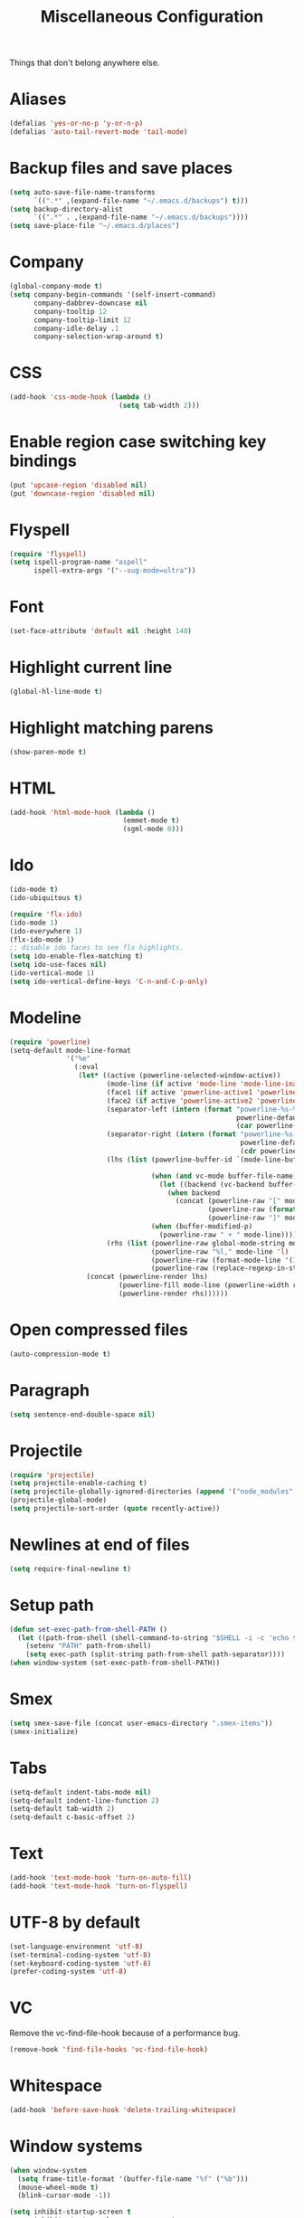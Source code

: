 #+TITLE: Miscellaneous Configuration
#+OPTIONS: toc:nil num:nil ^:nil

Things that don't belong anywhere else.

* Aliases
#+BEGIN_SRC emacs-lisp
  (defalias 'yes-or-no-p 'y-or-n-p)
  (defalias 'auto-tail-revert-mode 'tail-mode)
#+END_SRC

* Backup files and save places
#+BEGIN_SRC emacs-lisp
  (setq auto-save-file-name-transforms
        `((".*" ,(expand-file-name "~/.emacs.d/backups") t)))
  (setq backup-directory-alist
        `((".*" . ,(expand-file-name "~/.emacs.d/backups"))))
  (setq save-place-file "~/.emacs.d/places")
#+END_SRC

* Company
#+BEGIN_SRC emacs-lisp
  (global-company-mode t)
  (setq company-begin-commands '(self-insert-command)
        company-dabbrev-downcase nil
        company-tooltip 12
        company-tooltip-limit 12
        company-idle-delay .1
        company-selection-wrap-around t)
  #+END_SRC

* CSS
#+BEGIN_SRC emacs-lisp
  (add-hook 'css-mode-hook (lambda ()
                             (setq tab-width 2)))
#+END_SRC

* Enable region case switching key bindings
#+BEGIN_SRC emacs-lisp
  (put 'upcase-region 'disabled nil)
  (put 'downcase-region 'disabled nil)
#+END_SRC

* Flyspell
#+BEGIN_SRC emacs-lisp
  (require 'flyspell)
  (setq ispell-program-name "aspell"
        ispell-extra-args '("--sug-mode=ultra"))
#+END_SRC

* Font
#+BEGIN_SRC emacs-lisp
  (set-face-attribute 'default nil :height 140)
#+END_SRC
* Highlight current line
#+BEGIN_SRC emacs-lisp
  (global-hl-line-mode t)
#+END_SRC

* Highlight matching parens
#+BEGIN_SRC emacs-lisp
  (show-paren-mode t)
#+END_SRC

* HTML
#+BEGIN_SRC emacs-lisp
  (add-hook 'html-mode-hook (lambda ()
                              (emmet-mode t)
                              (sgml-mode 0)))
#+END_SRC

* Ido
#+BEGIN_SRC emacs-lisp
  (ido-mode t)
  (ido-ubiquitous t)

  (require 'flx-ido)
  (ido-mode 1)
  (ido-everywhere 1)
  (flx-ido-mode 1)
  ;; disable ido faces to see flx highlights.
  (setq ido-enable-flex-matching t)
  (setq ido-use-faces nil)
  (ido-vertical-mode 1)
  (setq ido-vertical-define-keys 'C-n-and-C-p-only)
#+END_SRC

* Modeline
#+BEGIN_SRC emacs-lisp
  (require 'powerline)
  (setq-default mode-line-format
                '("%e"
                  (:eval
                   (let* ((active (powerline-selected-window-active))
                          (mode-line (if active 'mode-line 'mode-line-inactive))
                          (face1 (if active 'powerline-active1 'powerline-inactive1))
                          (face2 (if active 'powerline-active2 'powerline-inactive2))
                          (separator-left (intern (format "powerline-%s-%s"
                                                          powerline-default-separator
                                                          (car powerline-default-separator-dir))))
                          (separator-right (intern (format "powerline-%s-%s"
                                                           powerline-default-separator
                                                           (cdr powerline-default-separator-dir))))
                          (lhs (list (powerline-buffer-id `(mode-line-buffer-id ,mode-line) 'l)

                                     (when (and vc-mode buffer-file-name)
                                       (let ((backend (vc-backend buffer-file-name)))
                                         (when backend
                                           (concat (powerline-raw "[" mode-line 'l)
                                                   (powerline-raw (format "%s:%s" backend (vc-working-revision buffer-file-name backend)))
                                                   (powerline-raw "]" mode-line)))))
                                     (when (buffer-modified-p)
                                       (powerline-raw " + " mode-line))))
                          (rhs (list (powerline-raw global-mode-string mode-line 'r)
                                     (powerline-raw "%l," mode-line 'l)
                                     (powerline-raw (format-mode-line '(10 "%c")))
                                     (powerline-raw (replace-regexp-in-string  "%" "%%" (format-mode-line '(-3 "%p"))) mode-line 'r))))
                     (concat (powerline-render lhs)
                             (powerline-fill mode-line (powerline-width rhs))
                             (powerline-render rhs))))))
#+END_SRC

* Open compressed files
#+BEGIN_SRC emacs-lisp
  (auto-compression-mode t)
#+END_SRC

* Paragraph
#+BEGIN_SRC emacs-lisp
  (setq sentence-end-double-space nil)
#+END_SRC
* Projectile
#+BEGIN_SRC emacs-lisp
  (require 'projectile)
  (setq projectile-enable-caching t)
  (setq projectile-globally-ignored-directories (append '("node_modules" ".svn") projectile-globally-ignored-directories))
  (projectile-global-mode)
  (setq projectile-sort-order (quote recently-active))
#+END_SRC

* Newlines at end of files
#+BEGIN_SRC emacs-lisp
  (setq require-final-newline t)
#+END_SRC

* Setup path
#+BEGIN_SRC emacs-lisp
  (defun set-exec-path-from-shell-PATH ()
    (let ((path-from-shell (shell-command-to-string "$SHELL -i -c 'echo $PATH'")))
      (setenv "PATH" path-from-shell)
      (setq exec-path (split-string path-from-shell path-separator))))
  (when window-system (set-exec-path-from-shell-PATH))
#+END_SRC

* Smex
#+BEGIN_SRC emacs-lisp
  (setq smex-save-file (concat user-emacs-directory ".smex-items"))
  (smex-initialize)
#+END_SRC

* Tabs
#+BEGIN_SRC emacs-lisp
  (setq-default indent-tabs-mode nil)
  (setq-default indent-line-function 2)
  (setq-default tab-width 2)
  (setq-default c-basic-offset 2)
#+END_SRC

* Text
#+BEGIN_SRC emacs-lisp
  (add-hook 'text-mode-hook 'turn-on-auto-fill)
  (add-hook 'text-mode-hook 'turn-on-flyspell)
#+END_SRC

* UTF-8 by default
#+BEGIN_SRC emacs-lisp
  (set-language-environment 'utf-8)
  (set-terminal-coding-system 'utf-8)
  (set-keyboard-coding-system 'utf-8)
  (prefer-coding-system 'utf-8)
#+END_SRC

* VC
Remove the vc-find-file-hook because of a performance bug.
#+BEGIN_SRC emacs-lisp
  (remove-hook 'find-file-hooks 'vc-find-file-hook)
#+END_SRC

* Whitespace
#+BEGIN_SRC emacs-lisp
  (add-hook 'before-save-hook 'delete-trailing-whitespace)
#+END_SRC
* Window systems
#+BEGIN_SRC emacs-lisp
  (when window-system
    (setq frame-title-format '(buffer-file-name "%f" ("%b")))
    (mouse-wheel-mode t)
    (blink-cursor-mode -1))

  (setq inhibit-startup-screen t
        inhibit-startup-echo-area-message t
        scroll-margin 0
        scroll-conservatively 100000
        scroll-preserve-screen-position 1)

  (dolist (mode '(menu-bar-mode tool-bar-mode scroll-bar-mode))
    (when (fboundp mode) (funcall mode -1)))
#+END_SRC
